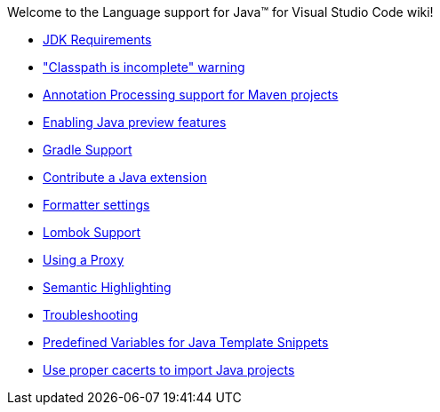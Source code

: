 Welcome to the Language support for Java™ for Visual Studio Code wiki!

- https://github.com/redhat-developer/vscode-java/wiki/JDK-Requirements[JDK Requirements]
- https://github.com/redhat-developer/vscode-java/wiki/%22Classpath-is-incomplete%22-warning["Classpath is incomplete" warning]
- https://github.com/redhat-developer/vscode-java/wiki/Annotation-Processing-support-for-Maven-projects[Annotation Processing support for Maven projects]
- https://github.com/redhat-developer/vscode-java/wiki/Enabling-Java-preview-features[Enabling Java preview features]
- https://github.com/redhat-developer/vscode-java/wiki/Gradle-Support[Gradle Support]
- https://github.com/redhat-developer/vscode-java/wiki/Contribute-a-Java-Extension[Contribute a Java extension]
- https://github.com/redhat-developer/vscode-java/wiki/Formatter-settings[Formatter settings]
- https://github.com/redhat-developer/vscode-java/wiki/Lombok-support[Lombok Support]
- https://github.com/redhat-developer/vscode-java/wiki/Using-a-Proxy[Using a Proxy]
- https://github.com/redhat-developer/vscode-java/wiki/Semantic-Highlighting[Semantic Highlighting]
- https://github.com/redhat-developer/vscode-java/wiki/Troubleshooting[Troubleshooting]
- https://github.com/redhat-developer/vscode-java/wiki/Predefined-Variables-for-Java-Template-Snippets[Predefined Variables for Java Template Snippets]
- https://github.com/redhat-developer/vscode-java/wiki/Use-proper-cacerts-to-import-Java-projects[Use proper cacerts to import Java projects]